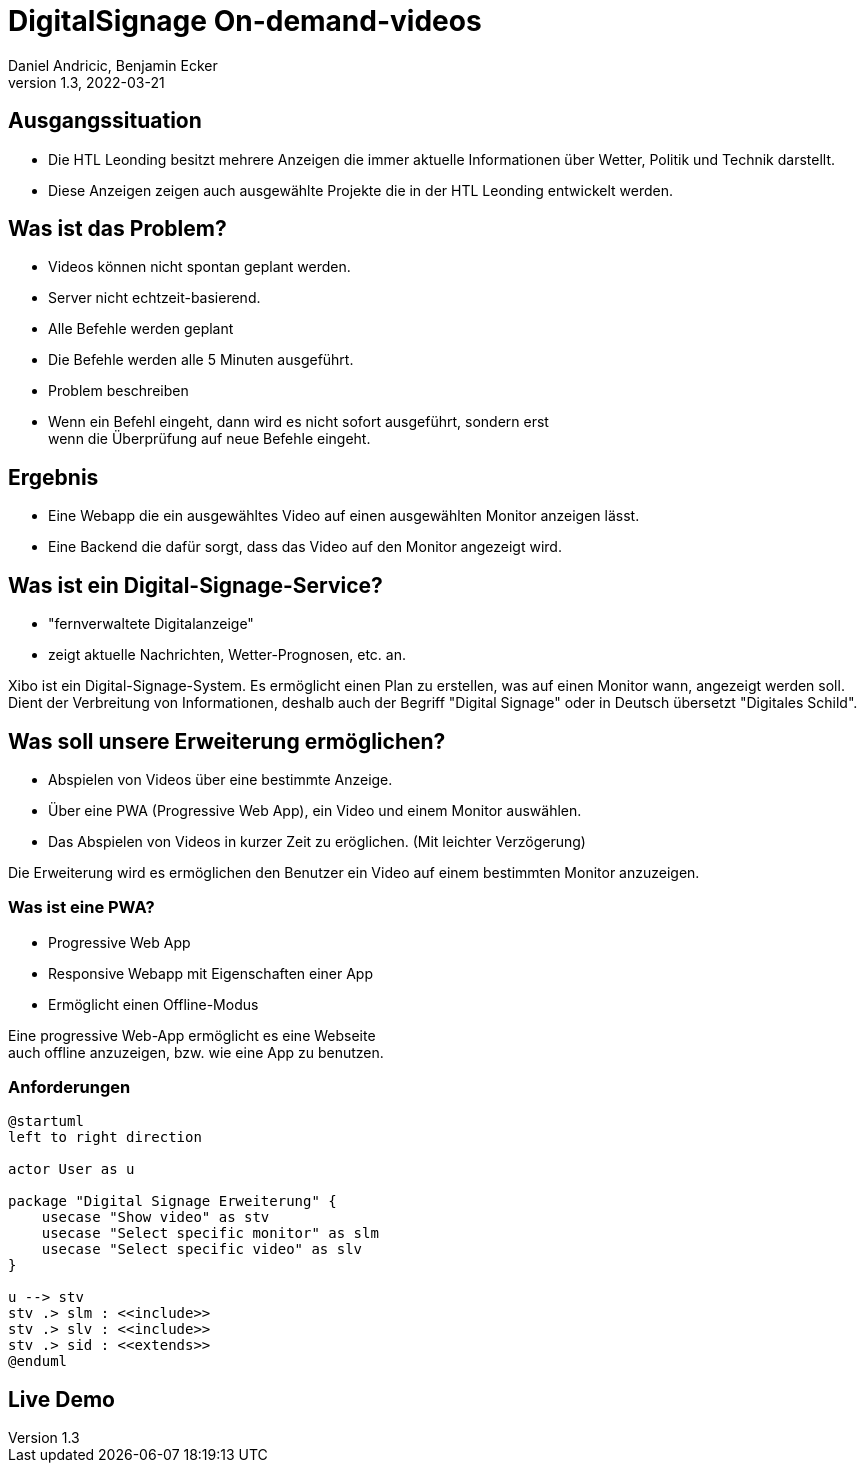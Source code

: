 = DigitalSignage On-demand-videos
Daniel Andricic, Benjamin Ecker
1.3, 2022-03-21
ifndef::sourcedir[:sourcedir: ../src/main/java]
ifndef::imagesdir[:imagesdir: images]
ifndef::backend[:backend: html5]
:icons: font
:customcss: css/presentation.css

[transition="zoom-in slide-out"]
[background-image="main_background.jpg", background-opacity="0.4", background-size="cover"]
[.columns]
[.goals]
== Ausgangssituation

* Die HTL Leonding besitzt mehrere Anzeigen die immer aktuelle Informationen über Wetter, Politik und Technik darstellt.
* Diese Anzeigen zeigen auch ausgewählte Projekte die in der HTL Leonding entwickelt werden.

[background-image="background2.jpg", background-opacity="0,2", background-size="cover"]
[transition="zoom-in slide-out"]
[.columns]
[.goals]
== Was ist das Problem?

* Videos können nicht spontan geplant werden.
* Server nicht echtzeit-basierend.
* Alle Befehle werden geplant
* Die Befehle werden alle 5 Minuten ausgeführt.

[.notes]
--
* Problem beschreiben
* Wenn ein Befehl eingeht, dann wird es nicht sofort ausgeführt, sondern erst +
wenn die Überprüfung auf neue Befehle eingeht.
--

[transition="zoom-in slide-out"]
[.columns]
[.goals]
[background-image="main_background.jpg", background-opacity="0.4", background-size="cover"]
== Ergebnis

* Eine Webapp die ein ausgewähltes Video auf einen ausgewählten Monitor anzeigen lässt.
* Eine Backend die dafür sorgt, dass das Video auf den Monitor angezeigt wird.

[transition="zoom-in slide-out"]
[.columns]
[.goals]
[background-image="main_background.jpg", background-opacity="0.4", background-size="cover"]
== Was ist ein Digital-Signage-Service?

* "fernverwaltete Digitalanzeige"
* zeigt aktuelle Nachrichten, Wetter-Prognosen, etc. an.

[.notes]
--
Xibo ist ein Digital-Signage-System.
Es ermöglicht einen Plan zu erstellen, was auf einen Monitor wann, angezeigt werden soll.
Dient der Verbreitung von Informationen, deshalb auch der Begriff "Digital Signage" oder in Deutsch übersetzt "Digitales Schild".
--

[transition="zoom-in slide-out"]
[.columns]
[.goals]
[background-image="main_background.jpg", background-opacity="0.4", background-size="cover"]
== Was soll unsere Erweiterung ermöglichen?

* Abspielen von Videos über eine bestimmte Anzeige.
* Über eine PWA (Progressive Web App), ein Video und einem Monitor auswählen.
* Das Abspielen von Videos in kurzer Zeit zu eröglichen. (Mit leichter Verzögerung)

[.notes]
--
Die Erweiterung wird es ermöglichen den Benutzer ein Video auf einem bestimmten Monitor anzuzeigen.
--

[transition="zoom-in slide-out"]
[.columns]
[.goals]
[background-image="main_background.jpg", background-opacity="0.4", background-size="cover"]
=== Was ist eine PWA?

* Progressive Web App
* Responsive Webapp mit Eigenschaften einer App
* Ermöglicht einen Offline-Modus

[.notes]
--
Eine progressive Web-App ermöglicht es eine Webseite +
auch offline anzuzeigen, bzw. wie eine App zu benutzen. +
--

[transition="zoom-in slide-out"]
[.columns]
[.goals]
[background-image="main_background.jpg", background-opacity="0.4", background-size="cover"]
=== Anforderungen

[plantuml, usecase-diagram, png]
----
@startuml
left to right direction

actor User as u

package "Digital Signage Erweiterung" {
    usecase "Show video" as stv
    usecase "Select specific monitor" as slm
    usecase "Select specific video" as slv
}

u --> stv
stv .> slm : <<include>>
stv .> slv : <<include>>
stv .> sid : <<extends>>
@enduml
----

[.columns]
[transition="zoom-in slide-out"]
[background-image="live-demo.jpg"]
[.goals]
== Live Demo
